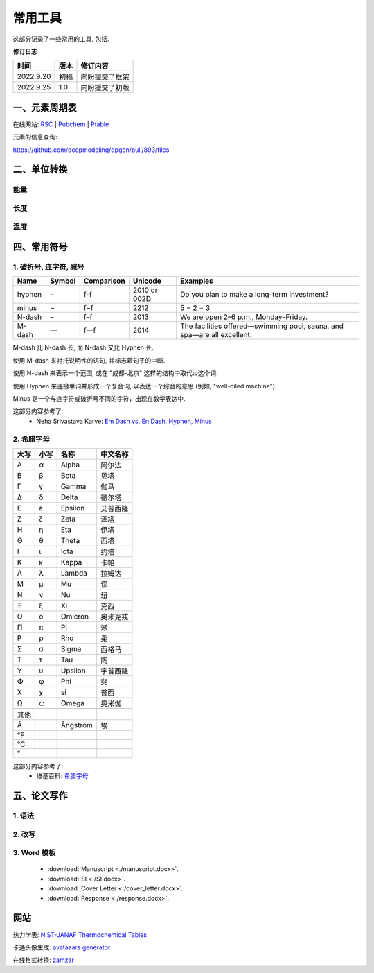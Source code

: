 ==========================
常用工具
==========================
这部分记录了一些常用的工具, 
包括.


**修订日志**

==========  ==========  ==============================
时间          版本        修订内容
==========  ==========  ==============================
2022.9.20     初稿        向盼提交了框架
2022.9.25     1.0         向盼提交了初版
==========  ==========  ==============================



一、元素周期表
===============
.. image:: ./Periodic_Table_of_Elements_w_Chemical_Group_Block_PubChem.png
   :width: 800px

在线网站:
`RSC <https://www.rsc.org/periodic-table>`_ |
`Pubchem  <https://pubchem.ncbi.nlm.nih.gov/periodic-table/>`_ |
`Ptable <https://ptable.com/>`_
 

元素的信息查询:

https://github.com/deepmodeling/dpgen/pull/893/files


二、单位转换
===================================================

能量
---------------
.. raw:: html
    :file: unit_energy.html

长度
----------------


温度
----------------





四、常用符号
=============

1. 破折号, 连字符, 减号
-----------------------------------------------

==========  ==========  ============   ================  ===========================================================================================
   Name	      Symbol     Comparison          Unicode          Examples
==========  ==========  ============   ================  ===========================================================================================
 hyphen          –        f-f             2010 or 002D     Do you plan to make a long-term investment?
 minus           −        f−f             2212             5 − 2 = 3
 N-dash          –        f–f             2013             We are open 2–6 p.m., Monday–Friday.
 M-dash          —        f—f             2014             The facilities offered—swimming pool, sauna, and spa—are all excellent.
==========  ==========  ============   ================  ===========================================================================================

M-dash 比 N-dash 长,
而 N-dash 又比 Hyphen 长.

使用 M-dash 来衬托说明性的语句,
并标志着句子的中断.

使用  N-dash 来表示一个范围,
或在 "成都-北京" 这样的结构中取代to这个词.

使用 Hyphen 来连接单词并形成一个复合词,
以表达一个综合的意思 (例如, "well-oiled machine").

Minus 是一个与连字符或破折号不同的字符，出现在数学表达中.

这部分内容参考了:
 - Neha Srivastava Karve: `Em Dash vs. En Dash, Hyphen, Minus <https://editorsmanual.com/articles/dashes-and-hyphens>`_


2. 希腊字母
-----------------------------------------------
==== ==== ============ ============
大写 小写   名称           中文名称
==== ==== ============ ============
Α     α    Alpha         阿尔法

Β     β    Beta	       贝塔

Γ     γ    Gamma         伽马

Δ     δ    Delta         德尔塔

Ε     ε    Epsilon       艾普西隆

Ζ     ζ    Zeta          泽塔

Η     η    Eta           伊塔

Θ     θ    Theta         西塔 

Ι     ι    Iota          约塔
 
Κ     κ    Kappa         卡帕
 
Λ     λ    Lambda        拉姆达 

Μ     μ    Mu            谬 

Ν     ν    Nu            纽 

Ξ     ξ    Xi            克西 

Ο     ο    Omicron     	 奥米克戎

Π     π    Pi            派
 
Ρ     ρ    Rho           柔

Σ     σ    Sigma         西格马 

Τ     τ    Tau           陶 

Υ     υ    Upsilon       宇普西隆

Φ     φ    Phi           斐

Χ     χ    si            普西 

Ω     ω    Omega         奥米伽

\     \    \             \ 

其他

 Å         Ångström      埃

 °F

 °C

 °
==== ==== ============ ============



这部分内容参考了:
 - 维基百科: `希腊字母 <https://zh.wikipedia.org/wiki/%E5%B8%8C%E8%85%8A%E5%AD%97%E6%AF%8D>`_





五、论文写作
=============

1. 语法
-------------

2. 改写
-------------

3. Word 模板
-------------
 -  :download:`Manuscript <./manuscript.docx>`.
 -  :download:`SI <./SI.docx>`.
 -  :download:`Cover Letter <./cover_letter.docx>`.
 -  :download:`Response <./response.docx>`.



网站
===============

热力学表: `NIST-JANAF Thermochemical Tables <https://janaf.nist.gov>`_

卡通头像生成: `avataaars generator <https://getavataaars.com>`_

在线格式转换: `zamzar <https://www.zamzar.com/>`_
